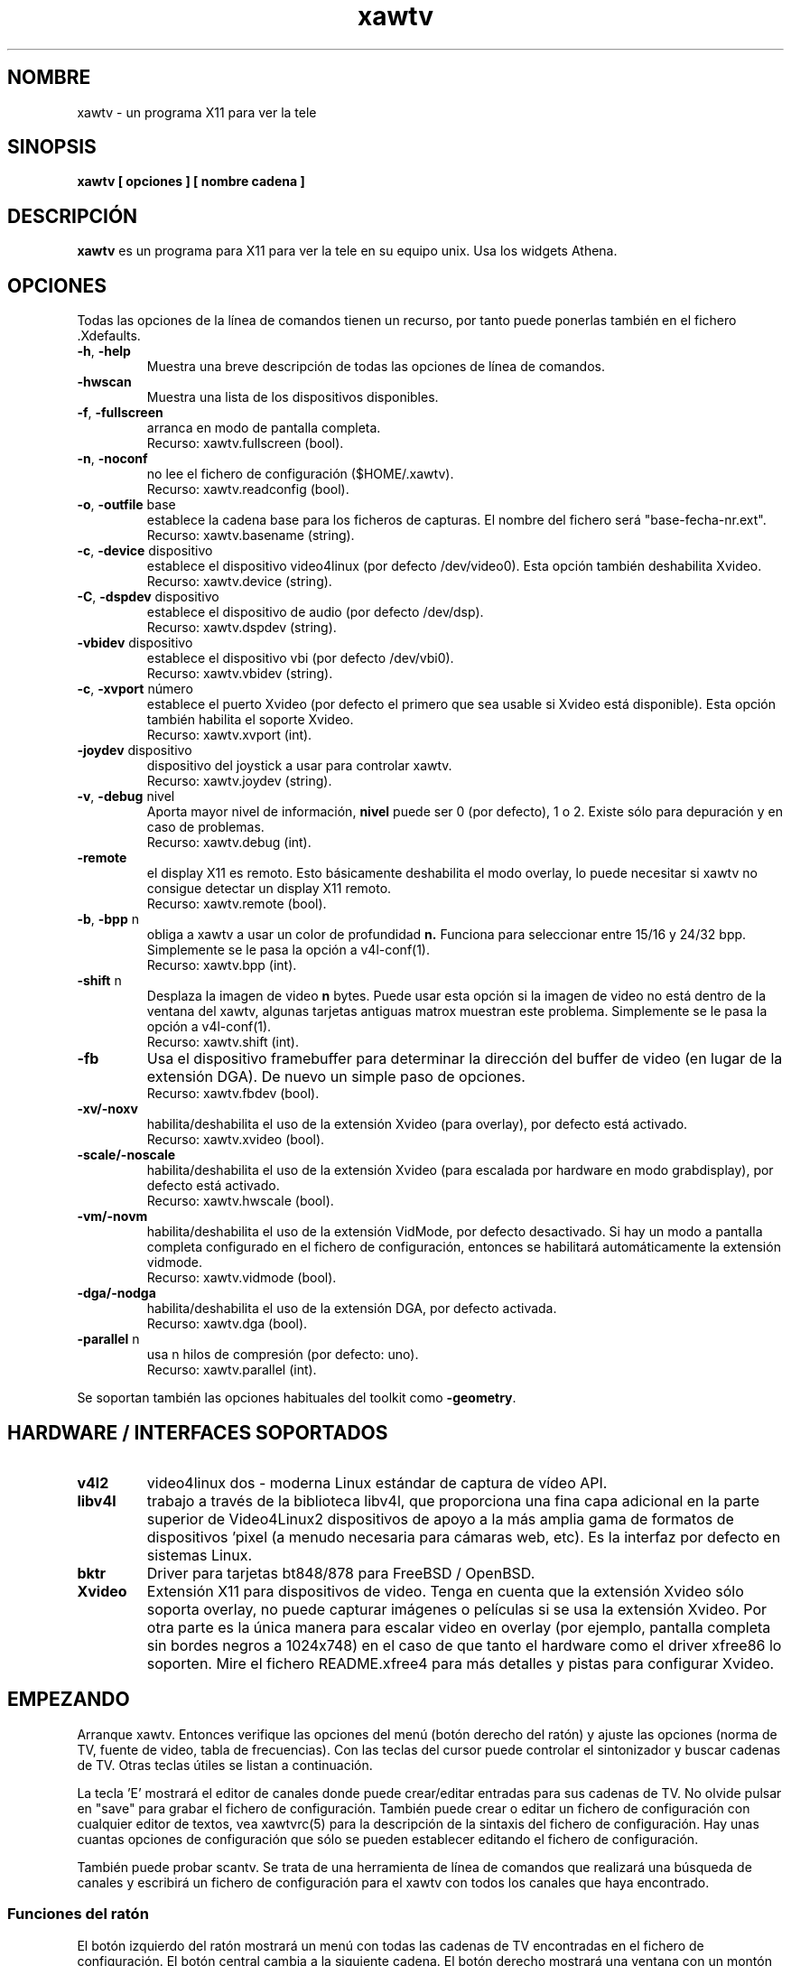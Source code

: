 .TH xawtv 1 "(c) 1997-2001 Gerd Knorr"
.SH NOMBRE
xawtv - un programa X11 para ver la tele
.SH SINOPSIS
.B xawtv [ opciones ] [ nombre cadena ]
.SH DESCRIPCIÓN
.B xawtv
es un programa para X11 para ver la tele en su equipo unix. Usa los widgets
Athena.
.SH OPCIONES
Todas las opciones de la línea de comandos tienen un recurso, por tanto puede
ponerlas también en el fichero .Xdefaults.
.TP
\fB-h\fP, \fB-help\fP
Muestra una breve descripción de todas las opciones de línea de comandos.
.TP
\fB-hwscan\fP
Muestra una lista de los dispositivos disponibles.
.TP
\fB-f\fP, \fB-fullscreen\fP
arranca en modo de pantalla completa.
.br
Recurso: xawtv.fullscreen (bool).
.TP
\fB-n\fP, \fB-noconf\fP
no lee el fichero de configuración ($HOME/.xawtv).
.br
Recurso: xawtv.readconfig (bool).
.TP
\fB-o\fP, \fB-outfile\fP base
establece la cadena base para los ficheros de capturas. El nombre del fichero
será "base-fecha-nr.ext".
.br
Recurso: xawtv.basename (string).
.TP
\fB-c\fP, \fB-device\fP dispositivo
establece el dispositivo video4linux (por defecto /dev/video0). Esta opción
también deshabilita Xvideo.
.br
Recurso: xawtv.device (string).
.TP
\fB-C\fP, \fB-dspdev\fP dispositivo
establece el dispositivo de audio (por defecto /dev/dsp).
.br
Recurso: xawtv.dspdev (string).
.TP
\fB-vbidev\fP dispositivo
establece el dispositivo vbi (por defecto /dev/vbi0).
.br
Recurso: xawtv.vbidev (string).
.TP
\fB-c\fP, \fB-xvport\fP número
establece el puerto Xvideo (por defecto el primero que sea usable si Xvideo
está disponible).
Esta opción también habilita el soporte Xvideo.
.br
Recurso: xawtv.xvport (int).
.TP
\fB-joydev\fP dispositivo
dispositivo del joystick a usar para controlar xawtv.
.br
Recurso: xawtv.joydev (string).
.TP
\fB-v\fP, \fB-debug\fP nivel
Aporta mayor nivel de información,
.B nivel
puede ser 0 (por defecto), 1 o 2.  Existe sólo para depuración y en caso
de problemas.
.br
Recurso: xawtv.debug (int).
.TP
\fB-remote\fP
el display X11 es remoto. Esto básicamente deshabilita el modo overlay, lo
puede necesitar si xawtv no consigue detectar un display X11 remoto.
.br
Recurso: xawtv.remote (bool).
.TP
\fB-b\fP, \fB-bpp\fP n
obliga a xawtv a usar un color de profundidad
.B n.
Funciona para seleccionar entre 15/16 y 24/32 bpp.
Simplemente se le pasa la opción a v4l-conf(1).
.br
Recurso: xawtv.bpp (int).
.TP
\fB-shift\fP n
Desplaza la imagen de video
.B n
bytes.  Puede usar esta opción si la imagen de video no está dentro de la
ventana del xawtv, algunas tarjetas antiguas matrox muestran este problema.
Simplemente se le pasa la opción a v4l-conf(1).
.br
Recurso: xawtv.shift (int).
.TP
\fB-fb\fP
Usa el dispositivo framebuffer para determinar la dirección del buffer de
video (en lugar de la extensión DGA).  De nuevo un simple paso de opciones.
.br
Recurso: xawtv.fbdev (bool).
.TP
\fB-xv/-noxv \fP
habilita/deshabilita el uso de la extensión Xvideo (para overlay),
por defecto está activado.
.br
Recurso: xawtv.xvideo (bool).
.TP
\fB-scale/-noscale \fP
habilita/deshabilita el uso de la extensión Xvideo (para escalada por
hardware en modo grabdisplay), por defecto está activado.
.br
Recurso: xawtv.hwscale (bool).
.TP
\fB-vm/-novm\fP
habilita/deshabilita el uso de la extensión VidMode, por defecto desactivado.
Si hay un modo a pantalla completa configurado en el fichero de configuración,
entonces se habilitará automáticamente la extensión vidmode.
.br
Recurso: xawtv.vidmode (bool).
.TP
\fB-dga/-nodga\fP
habilita/deshabilita el uso de la extensión DGA, por defecto activada.
.br
Recurso: xawtv.dga (bool).
.TP
\fB-parallel\fP n
usa n hilos de compresión (por defecto: uno).
.br
Recurso: xawtv.parallel (int).
.P
Se soportan también las opciones habituales del toolkit como \fB-geometry\fP.
.SH HARDWARE / INTERFACES SOPORTADOS
.TP
.B v4l2
video4linux dos - moderna Linux estándar de captura de vídeo API.
.TP
.B libv4l
trabajo a través de la biblioteca libv4l, que proporciona una fina capa
adicional en la parte superior de Video4Linux2 dispositivos de apoyo a la más
amplia gama de formatos de dispositivos 'pixel (a menudo necesaria para
cámaras web, etc).
Es la interfaz por defecto en sistemas Linux.
.TP
.B bktr
Driver para tarjetas bt848/878 para FreeBSD / OpenBSD.
.TP
.B Xvideo
Extensión X11 para dispositivos de video. Tenga en cuenta que la extensión
Xvideo sólo soporta overlay, no puede capturar imágenes o películas si
se usa la extensión Xvideo.  Por otra parte es la única manera para escalar
video en overlay (por ejemplo, pantalla completa sin bordes negros a 1024x748)
en el caso de que tanto el hardware como el driver xfree86 lo soporten. Mire
el fichero README.xfree4 para más detalles y pistas para configurar Xvideo.
.SH EMPEZANDO
Arranque xawtv.  Entonces verifique las opciones del menú (botón derecho
del ratón) y ajuste las opciones (norma de TV, fuente de video, tabla de
frecuencias). Con las teclas del cursor puede controlar el sintonizador
y buscar cadenas de TV. Otras teclas útiles se listan a continuación.
.P
La tecla 'E' mostrará el editor de canales donde puede crear/editar
entradas para sus cadenas de TV.  No olvide pulsar en "save" para grabar
el fichero de configuración. También puede crear o editar un fichero
de configuración con cualquier editor de textos, vea xawtvrc(5)
para la descripción de la sintaxis del fichero de configuración.
Hay unas cuantas opciones de configuración que sólo se pueden establecer
editando el fichero de configuración.
.P
También puede probar scantv.  Se trata de una herramienta de línea de
comandos que realizará una búsqueda de canales y escribirá un fichero
de configuración para el xawtv con todos los canales que haya encontrado.
.SS Funciones del ratón
El botón izquierdo del ratón mostrará un menú con todas las cadenas de TV
encontradas en el fichero de configuración. El botón central cambia a
la siguiente cadena. El botón derecho mostrará una ventana con un
montón de opciones y funciones.
.SS Atajos de teclado
.nf
V            Captura de \fIV\fPideo on/off
A            \fIA\fPudio on/off
F            Pantalla completa (\fIF\fPullscreen) on/off
G            Capturar (\fIG\fPrab) imagen (tamaño completo, ppm)
J            Capturar imagen (tamaño completo, \fIj\fPpeg)
Ctrl+G       Capturar (\fIG\fPrab) imagen (tamaño ventana, ppm)
Ctrl+J       Capturar imagen (tamaño ventana, \fIj\fPpeg)
O            Muestra ventana de \fIO\fPpciones
C            Muestra ventana de \fIC\fPanales
E            Muestra \fIE\fPditor de canales
R            Muestra ventana de grabación AVI (\fIR\fPecording)
Z            Salto de canales (\fIz\fPapping, sintoniza cada cadena
             unos cuantos segundos)
Ctrl+Z       Salto rápido de canales (captura las imágenes para los
             botones de los canales)

arr./abaj.   sintoniza el anterior/siguiente canal
izq./der.    ajuste fino
repag/avpag  anterior/siguiente cadena (las del fichero de configuración)
espacio      siguiente cadena (lo mismo que repag.)
retroceso    cadena sintonizada anteriormente
Ctrl+arr.    busca la siguiente cadena
F5-F12       ajusta brillo/tonalidad/contraste/color

ESC,Q        \fIQ\fPuitar

+/-          Subir o bajar volumen (en el teclado numérico)
Intro        silencio (teclado numérico)
.fi
.SH BUGS
.B Los informes de bugs con imágenes adjuntas van a /dev/null sin ser vistos.
.P
xawtv depende de una correcta configuración del driver. Si no puede
sintonizar cadenas de TV incluso si los ajustes en la ventana de opciones
son correctos, es muy posible que se trate de un asunto del driver.
.P
La indicación mono/estéreo \fBno\fP es fiable debido a restricciones en el
API del v4l.  El API no informa del modo actual del audio, sino que
devuelve una lista de los modos disponibles en ese momento.
xawtv simplemente hace una suposición basándose en que el driver
usa el mejor modo disponible.
Dependiendo de su hardware puede que esto no sea cierto. Si duda de
si \fBde verdad\fP el modo estéreo funciona, sintonice la MTV y escuche,
no se fie en lo que le diga xawtv.
.SH VEA TAMBIÉN
xawtvrc(5), fbtv(1), v4l-conf(1), scantv(1)
.br
http://bytesex.org/xawtv/ (homepage)
.SH AUTOR
Gerd Knorr <kraxel@bytesex.org>
.SH COPYRIGHT
Copyright (C) 1997-2001 Gerd Knorr <kraxel@bytesex.org>

This program is free software; you can redistribute it and/or modify
it under the terms of the GNU General Public License as published by
the Free Software Foundation; either version 2 of the License, or
(at your option) any later version.

This program is distributed in the hope that it will be useful,
but WITHOUT ANY WARRANTY; without even the implied warranty of
MERCHANTABILITY or FITNESS FOR A PARTICULAR PURPOSE.  See the
GNU General Public License for more details.

You should have received a copy of the GNU General Public License
along with this program; if not, write to the Free Software
Foundation, Inc., 675 Mass Ave, Cambridge, MA 02139, USA.
.SH MISC
Eres el visitante 4711 de esta página.
.SH TRADUCCIÓN
Página traducida al español por Ricardo Villalba <rvm@escomposlinux.org>
